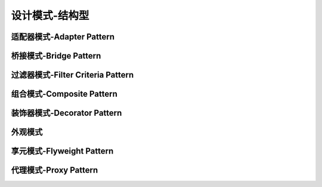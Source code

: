 设计模式-结构型
****************

适配器模式-Adapter Pattern
=========================================

桥接模式-Bridge Pattern
=========================================

过滤器模式-Filter Criteria Pattern
=========================================



组合模式-Composite Pattern
=========================================


装饰器模式-Decorator Pattern
==========================================

外观模式
=======================================

享元模式-Flyweight Pattern
=======================================

代理模式-Proxy Pattern
=======================================

